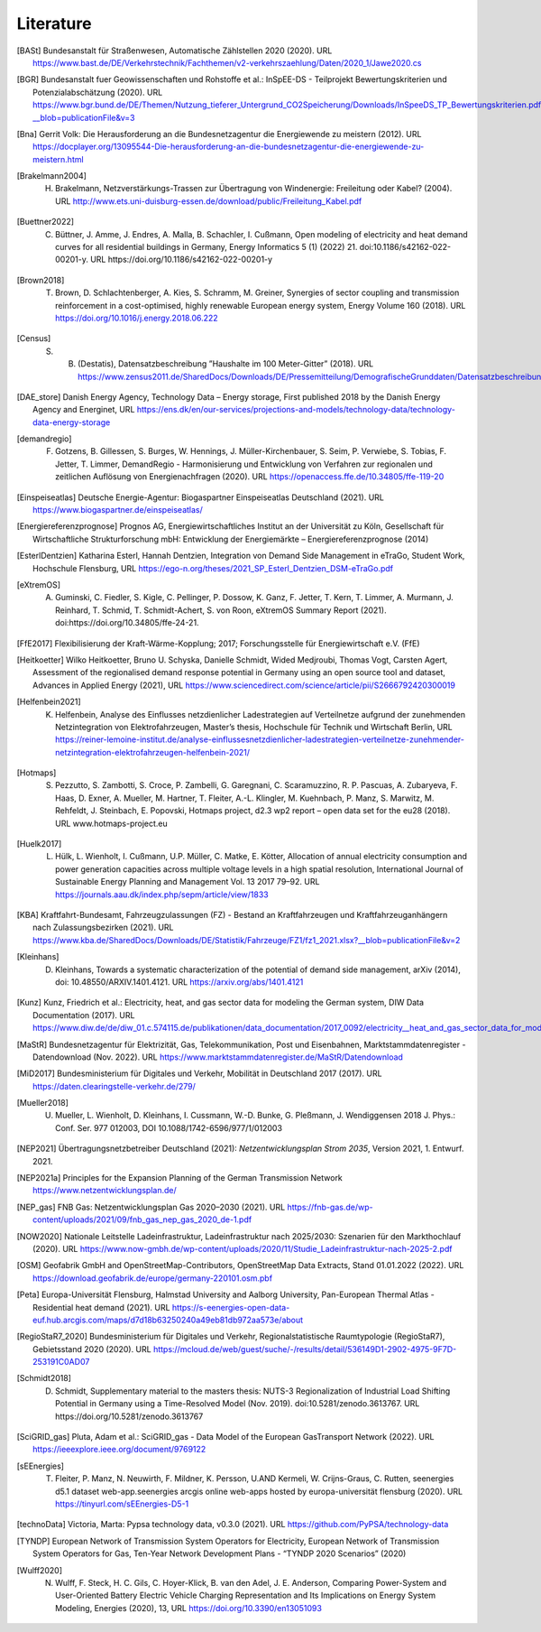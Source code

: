 **********
Literature
**********

.. [BASt] Bundesanstalt für Straßenwesen, Automatische Zählstellen 2020 (2020). URL https://www.bast.de/DE/Verkehrstechnik/Fachthemen/v2-verkehrszaehlung/Daten/2020_1/Jawe2020.cs

.. [BGR] Bundesanstalt fuer Geowissenschaften und Rohstoffe et al.: InSpEE-DS - Teilprojekt Bewertungskriterien und Potenzialabschätzung (2020). URL https://www.bgr.bund.de/DE/Themen/Nutzung_tieferer_Untergrund_CO2Speicherung/Downloads/InSpeeDS_TP_Bewertungskriterien.pdf?__blob=publicationFile&v=3

.. [Bna] Gerrit Volk: Die Herausforderung an die Bundesnetzagentur die Energiewende zu meistern (2012). URL https://docplayer.org/13095544-Die-herausforderung-an-die-bundesnetzagentur-die-energiewende-zu-meistern.html

.. [Brakelmann2004] H. Brakelmann, Netzverstärkungs-Trassen zur Übertragung von Windenergie: Freileitung oder Kabel? (2004). URL http://www.ets.uni-duisburg-essen.de/download/public/Freileitung_Kabel.pdf

.. [Buettner2022] C. Büttner, J. Amme, J. Endres, A. Malla, B. Schachler, I. Cußmann, Open modeling of electricity and heat demand curves for all residential buildings in Germany, Energy Informatics 5 (1) (2022) 21. doi:10.1186/s42162-022-00201-y. URL https://doi.org/10.1186/s42162-022-00201-y

.. [Brown2018] T. Brown, D. Schlachtenberger, A. Kies, S. Schramm, M. Greiner, Synergies of sector coupling and transmission reinforcement in a cost-optimised, highly renewable European energy system, Energy Volume 160 (2018). URL https://doi.org/10.1016/j.energy.2018.06.222

.. [Census] S. B. (Destatis), Datensatzbeschreibung ”Haushalte im 100 Meter-Gitter” (2018). URL https://www.zensus2011.de/SharedDocs/Downloads/DE/Pressemitteilung/DemografischeGrunddaten/Datensatzbeschreibung_Haushalt_100m_Gitter.html

.. [DAE_store] Danish Energy Agency, Technology Data – Energy storage, First published 2018 by the Danish Energy Agency and Energinet, URL https://ens.dk/en/our-services/projections-and-models/technology-data/technology-data-energy-storage

.. [demandregio] F. Gotzens, B. Gillessen, S. Burges, W. Hennings, J. Müller-Kirchenbauer, S. Seim, P. Verwiebe, S. Tobias, F. Jetter, T. Limmer, 	DemandRegio - Harmonisierung und Entwicklung von Verfahren zur regionalen und zeitlichen Auflösung von Energienachfragen (2020). URL https://openaccess.ffe.de/10.34805/ffe-119-20

.. [Einspeiseatlas] Deutsche Energie-Agentur: Biogaspartner Einspeiseatlas Deutschland (2021). URL https://www.biogaspartner.de/einspeiseatlas/

.. [Energiereferenzprognose] Prognos AG, Energiewirtschaftliches Institut an der Universität zu Köln, Gesellschaft für Wirtschaftliche Strukturforschung mbH: Entwicklung der Energiemärkte – Energiereferenzprognose (2014)

.. [EsterlDentzien] Katharina Esterl, Hannah Dentzien, Integration von Demand Side Management in eTraGo, Student Work, Hochschule Flensburg, URL https://ego-n.org/theses/2021_SP_Esterl_Dentzien_DSM-eTraGo.pdf

.. [eXtremOS] A. Guminski, C. Fiedler, S. Kigle, C. Pellinger, P. Dossow, K. Ganz, F. Jetter, T. Kern, T. Limmer, A. Murmann, J. Reinhard, T. Schmid, T. Schmidt-Achert, S. von Roon, eXtremOS Summary Report (2021). doi:https://doi.org/10.34805/ffe-24-21.

.. [FfE2017] Flexibilisierung der Kraft-Wärme-Kopplung; 2017; Forschungsstelle für Energiewirtschaft e.V. (FfE)

.. [Heitkoetter] Wilko Heitkoetter, Bruno U. Schyska, Danielle Schmidt, Wided Medjroubi, Thomas Vogt, Carsten Agert, Assessment of the regionalised demand response potential in Germany using an open source tool and dataset, Advances in Applied Energy (2021), URL https://www.sciencedirect.com/science/article/pii/S2666792420300019

.. [Helfenbein2021] K. Helfenbein, Analyse des Einflusses netzdienlicher Ladestrategien auf Verteilnetze aufgrund der zunehmenden Netzintegration von Elektrofahrzeugen, Master’s thesis, Hochschule für Technik und Wirtschaft Berlin, URL https://reiner-lemoine-institut.de/analyse-einflussesnetzdienlicher-ladestrategien-verteilnetze-zunehmender-netzintegration-elektrofahrzeugen-helfenbein-2021/

.. [Hotmaps] S. Pezzutto, S. Zambotti, S. Croce, P. Zambelli, G. Garegnani, C. Scaramuzzino, R. P. Pascuas, A. Zubaryeva, F. Haas, D. Exner, A. Mueller, M. Hartner, T. Fleiter, A.-L. Klingler, M. Kuehnbach, P. Manz, S. Marwitz, M. Rehfeldt, J. Steinbach, E. Popovski, Hotmaps project, d2.3 wp2 report – open data set for the eu28 (2018). URL www.hotmaps-project.eu

.. [Huelk2017]  L. Hülk, L. Wienholt, I. Cußmann, U.P. Müller, C. Matke, E. Kötter, Allocation of annual electricity consumption and power generation capacities across multiple voltage levels in a high spatial resolution, International Journal of Sustainable Energy Planning and Management Vol. 13 2017 79–92. URL https://journals.aau.dk/index.php/sepm/article/view/1833

.. [KBA] Kraftfahrt-Bundesamt, Fahrzeugzulassungen (FZ) - Bestand an Kraftfahrzeugen und Kraftfahrzeuganhängern nach Zulassungsbezirken (2021). URL https://www.kba.de/SharedDocs/Downloads/DE/Statistik/Fahrzeuge/FZ1/fz1_2021.xlsx?__blob=publicationFile&v=2

.. [Kleinhans] D. Kleinhans, Towards a systematic characterization of the potential of demand side management, arXiv (2014), doi: 10.48550/ARXIV.1401.4121. URL https://arxiv.org/abs/1401.4121

.. [Kunz] Kunz, Friedrich et al.: Electricity, heat, and gas sector data for modeling the German system, DIW Data Documentation (2017). URL https://www.diw.de/de/diw_01.c.574115.de/publikationen/data_documentation/2017_0092/electricity__heat_and_gas_sector_data_for_modelling_the_german_system.html

.. [MaStR] Bundesnetzagentur für Elektrizität, Gas, Telekommunikation, Post und Eisenbahnen, Marktstammdatenregister - Datendownload (Nov. 2022). URL https://www.marktstammdatenregister.de/MaStR/Datendownload

.. [MiD2017] Bundesministerium für Digitales und Verkehr, Mobilität in Deutschland 2017 (2017). URL https://daten.clearingstelle-verkehr.de/279/

.. [Mueller2018] U. Mueller, L. Wienholt, D. Kleinhans, I. Cussmann, W.-D. Bunke, G. Pleßmann, J. Wendiggensen 2018 J. Phys.: Conf. Ser. 977 012003, DOI 10.1088/1742-6596/977/1/012003

.. [NEP2021] Übertragungsnetzbetreiber Deutschland (2021):  *Netzentwicklungsplan Strom 2035*, Version 2021, 1. Entwurf. 2021.

.. [NEP2021a] Principles for the Expansion Planning of the German Transmission Network https://www.netzentwicklungsplan.de/

.. [NEP_gas] FNB Gas: Netzentwicklungsplan Gas 2020–2030 (2021). URL https://fnb-gas.de/wp-content/uploads/2021/09/fnb_gas_nep_gas_2020_de-1.pdf

.. [NOW2020] Nationale Leitstelle Ladeinfrastruktur, Ladeinfrastruktur nach 2025/2030: Szenarien für den Markthochlauf (2020). URL https://www.now-gmbh.de/wp-content/uploads/2020/11/Studie_Ladeinfrastruktur-nach-2025-2.pdf

.. [OSM] Geofabrik GmbH and OpenStreetMap-Contributors, OpenStreetMap Data Extracts, Stand 01.01.2022 (2022). URL https://download.geofabrik.de/europe/germany-220101.osm.pbf

.. [Peta] Europa-Universität Flensburg, Halmstad University and Aalborg University, Pan-European Thermal Atlas - Residential heat demand (2021). URL https://s-eenergies-open-data-euf.hub.arcgis.com/maps/d7d18b63250240a49eb81db972aa573e/about

.. [RegioStaR7_2020] Bundesministerium für Digitales und Verkehr, Regionalstatistische Raumtypologie (RegioStaR7), Gebietsstand 2020 (2020). URL https://mcloud.de/web/guest/suche/-/results/detail/536149D1-2902-4975-9F7D-253191C0AD07

.. [Schmidt2018] D. Schmidt, Supplementary material to the masters thesis: NUTS-3 Regionalization of Industrial Load Shifting Potential in Germany using a Time-Resolved Model (Nov. 2019). doi:10.5281/zenodo.3613767. URL https://doi.org/10.5281/zenodo.3613767

.. [SciGRID_gas] Pluta, Adam et al.: SciGRID_gas - Data Model of the European GasTransport Network (2022). URL https://ieeexplore.ieee.org/document/9769122

.. [sEEnergies] T. Fleiter, P. Manz, N. Neuwirth, F. Mildner, K. Persson, U.AND Kermeli, W. Crijns-Graus, C. Rutten, seenergies d5.1 dataset web-app.seenergies arcgis online web-apps hosted by europa-universität flensburg (2020). URL https://tinyurl.com/sEEnergies-D5-1

.. [technoData] Victoria, Marta: Pypsa technology data, v0.3.0 (2021). URL https://github.com/PyPSA/technology-data

.. [TYNDP] European Network of Transmission System Operators for Electricity, European Network of Transmission System Operators for Gas, Ten-Year Network Development Plans - “TYNDP 2020 Scenarios” (2020)

.. [Wulff2020]  N. Wulff, F. Steck, H. C. Gils, C. Hoyer-Klick, B. van den Adel, J. E. Anderson, Comparing Power-System and User-Oriented Battery Electric Vehicle Charging Representation and Its Implications on Energy System Modeling, Energies (2020), 13, URL https://doi.org/10.3390/en13051093
